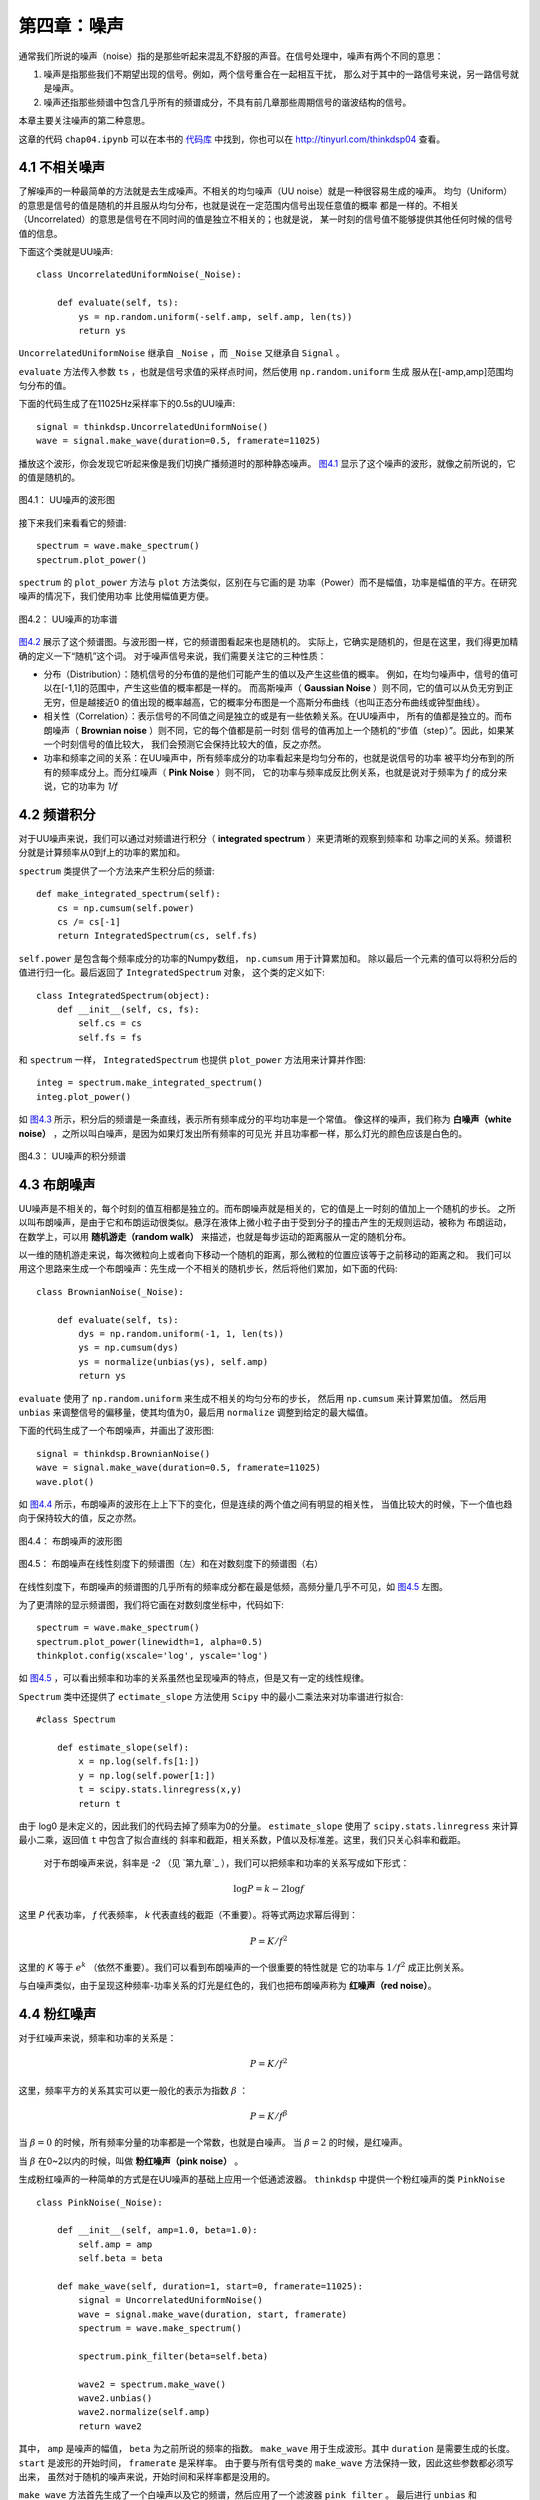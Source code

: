 第四章：噪声
==============

通常我们所说的噪声（noise）指的是那些听起来混乱不舒服的声音。在信号处理中，噪声有两个不同的意思：

1. 噪声是指那些我们不期望出现的信号。例如，两个信号重合在一起相互干扰，
   那么对于其中的一路信号来说，另一路信号就是噪声。 

#. 噪声还指那些频谱中包含几乎所有的频谱成分，不具有前几章那些周期信号的谐波结构的信号。

本章主要关注噪声的第二种意思。

这章的代码 ``chap04.ipynb`` 可以在本书的 `代码库`_ 中找到，你也可以在 http://tinyurl.com/thinkdsp04 查看。

.. _代码库: https://github.com/AllenDowney/ThinkDSP

4.1 不相关噪声
-----------------

了解噪声的一种最简单的方法就是去生成噪声。不相关的均匀噪声（UU noise）就是一种很容易生成的噪声。
均匀（Uniform）的意思是信号的值是随机的并且服从均匀分布，也就是说在一定范围内信号出现任意值的概率
都是一样的。不相关（Uncorrelated）的意思是信号在不同时间的值是独立不相关的；也就是说，
某一时刻的信号值不能够提供其他任何时候的信号值的信息。

下面这个类就是UU噪声::

    class UncorrelatedUniformNoise(_Noise):

        def evaluate(self, ts):
            ys = np.random.uniform(-self.amp, self.amp, len(ts))
            return ys

``UncorrelatedUniformNoise`` 继承自 ``_Noise`` ，而 ``_Noise`` 又继承自 ``Signal`` 。

``evaluate`` 方法传入参数 ``ts`` ，也就是信号求值的采样点时间，然后使用 ``np.random.uniform`` 生成
服从在[-amp,amp]范围均匀分布的值。

下面的代码生成了在11025Hz采样率下的0.5s的UU噪声::

    signal = thinkdsp.UncorrelatedUniformNoise()
    wave = signal.make_wave(duration=0.5, framerate=11025)

播放这个波形，你会发现它听起来像是我们切换广播频道时的那种静态噪声。 
`图4.1`_ 显示了这个噪声的波形，就像之前所说的，它的值是随机的。

.. _图4.1:

.. figure:: images/thinkdsp018.png
    :alt: Waveform of uncorrelated uniform noise
    :align: center

    图4.1： UU噪声的波形图

接下来我们来看看它的频谱::

    spectrum = wave.make_spectrum()
    spectrum.plot_power()

``spectrum`` 的 ``plot_power`` 方法与 ``plot`` 方法类似，区别在与它画的是
功率（Power）而不是幅值，功率是幅值的平方。在研究噪声的情况下，我们使用功率
比使用幅值更方便。

.. _图4.2:

.. figure:: images/thinkdsp019.png
    :alt: Power spectrum of uncorrelated uniform noise
    :align: center

    图4.2： UU噪声的功率谱

`图4.2`_ 展示了这个频谱图。与波形图一样，它的频谱图看起来也是随机的。
实际上，它确实是随机的，但是在这里，我们得更加精确的定义一下“随机”这个词。
对于噪声信号来说，我们需要关注它的三种性质：

* 分布（Distribution）：随机信号的分布值的是他们可能产生的值以及产生这些值的概率。
  例如，在均匀噪声中，信号的值可以在[-1,1]的范围中，产生这些值的概率都是一样的。
  而高斯噪声（ **Gaussian Noise** ）则不同，它的值可以从负无穷到正无穷，但是越接近0
  的值出现的概率越高，它的概率分布图是一个高斯分布曲线（也叫正态分布曲线或钟型曲线）。

* 相关性（Correlation）：表示信号的不同值之间是独立的或是有一些依赖关系。在UU噪声中，
  所有的值都是独立的。而布朗噪声（ **Brownian noise** ）则不同，它的每个值都是前一时刻
  信号的值再加上一个随机的“步值（step）”。因此，如果某一个时刻信号的值比较大，
  我们会预测它会保持比较大的值，反之亦然。

* 功率和频率之间的关系：在UU噪声中，所有频率成分的功率看起来是均匀分布的，也就是说信号的功率
  被平均分布到的所有的频率成分上。而分红噪声（ **Pink Noise** ）则不同，
  它的功率与频率成反比例关系，也就是说对于频率为 *f* 的成分来说，它的功率为 *1/f*

4.2 频谱积分
-------------------

对于UU噪声来说，我们可以通过对频谱进行积分（ **integrated spectrum** ）来更清晰的观察到频率和
功率之间的关系。频谱积分就是计算频率从0到f上的功率的累加和。

``spectrum`` 类提供了一个方法来产生积分后的频谱::

    def make_integrated_spectrum(self):
        cs = np.cumsum(self.power)
        cs /= cs[-1]
        return IntegratedSpectrum(cs, self.fs)

``self.power`` 是包含每个频率成分的功率的Numpy数组， ``np.cumsum`` 用于计算累加和。
除以最后一个元素的值可以将积分后的值进行归一化。最后返回了 ``IntegratedSpectrum`` 对象，
这个类的定义如下::

    class IntegratedSpectrum(object):    
        def __init__(self, cs, fs):
            self.cs = cs
            self.fs = fs

和 ``spectrum`` 一样， ``IntegratedSpectrum`` 也提供 ``plot_power`` 方法用来计算并作图::

    integ = spectrum.make_integrated_spectrum()
    integ.plot_power()

如 `图4.3`_ 所示，积分后的频谱是一条直线，表示所有频率成分的平均功率是一个常值。
像这样的噪声，我们称为 **白噪声（white noise）** ，之所以叫白噪声，是因为如果灯发出所有频率的可见光
并且功率都一样，那么灯光的颜色应该是白色的。

.. _图4.3:

.. figure:: images/thinkdsp020.png
    :alt: Integrated spectrum of uncorrelated uniform noise
    :align: center

    图4.3： UU噪声的积分频谱

4.3 布朗噪声
---------------

UU噪声是不相关的，每个时刻的值互相都是独立的。而布朗噪声就是相关的，它的值是上一时刻的值加上一个随机的步长。
之所以叫布朗噪声，是由于它和布朗运动很类似。悬浮在液体上微小粒子由于受到分子的撞击产生的无规则运动，被称为
布朗运动，在数学上，可以用 **随机游走（random walk）** 来描述，也就是每步运动的距离服从一定的随机分布。

以一维的随机游走来说，每次微粒向上或者向下移动一个随机的距离，那么微粒的位置应该等于之前移动的距离之和。
我们可以用这个思路来生成一个布朗噪声：先生成一个不相关的随机步长，然后将他们累加，如下面的代码::

    class BrownianNoise(_Noise):

        def evaluate(self, ts):
            dys = np.random.uniform(-1, 1, len(ts))
            ys = np.cumsum(dys)
            ys = normalize(unbias(ys), self.amp)
            return ys

``evaluate`` 使用了 ``np.random.uniform`` 来生成不相关的均匀分布的步长，
然后用 ``np.cumsum`` 来计算累加值。
然后用 ``unbias`` 来调整信号的偏移量，使其均值为0，最后用 ``normalize`` 调整到给定的最大幅值。

下面的代码生成了一个布朗噪声，并画出了波形图::

    signal = thinkdsp.BrownianNoise()
    wave = signal.make_wave(duration=0.5, framerate=11025)
    wave.plot()

如 `图4.4`_ 所示，布朗噪声的波形在上上下下的变化，但是连续的两个值之间有明显的相关性，
当值比较大的时候，下一个值也趋向于保持较大的值，反之亦然。

.. _图4.4:

.. figure:: images/thinkdsp021.png
    :alt: Waveform of Brownian noise
    :align: center

    图4.4： 布朗噪声的波形图

.. _图4.5:

.. figure:: images/thinkdsp022.png
    :alt: Spectrum of Brownian noise on a linear scale (left) and log-log scale (right).
    :align: center

    图4.5： 布朗噪声在线性刻度下的频谱图（左）和在对数刻度下的频谱图（右）

在线性刻度下，布朗噪声的频谱图的几乎所有的频率成分都在最是低频，高频分量几乎不可见，如 `图4.5`_ 左图。

为了更清除的显示频谱图，我们将它画在对数刻度坐标中，代码如下::

    spectrum = wave.make_spectrum()
    spectrum.plot_power(linewidth=1, alpha=0.5)
    thinkplot.config(xscale='log', yscale='log')

如 `图4.5`_ ，可以看出频率和功率的关系虽然也呈现噪声的特点，但是又有一定的线性规律。

``Spectrum`` 类中还提供了 ``ectimate_slope`` 方法使用 ``Scipy`` 中的最小二乘法来对功率谱进行拟合::

    #class Spectrum

        def estimate_slope(self):
            x = np.log(self.fs[1:])
            y = np.log(self.power[1:])
            t = scipy.stats.linregress(x,y)
            return t

由于 log0 是未定义的，因此我们的代码去掉了频率为0的分量。
``estimate_slope`` 使用了 ``scipy.stats.linregress`` 来计算最小二乘，返回值 ``t`` 中包含了拟合直线的
斜率和截距，相关系数，P值以及标准差。这里，我们只关心斜率和截距。

 对于布朗噪声来说，斜率是 *-2* （见 `第九章`_ ），我们可以把频率和功率的关系写成如下形式：

.. math::

    \log P = k - 2\log f

这里 *P* 代表功率， *f* 代表频率， *k* 代表直线的截距（不重要）。将等式两边求幂后得到：

.. math::

    P = K/{f^2}

这里的 *K* 等于 :math:`{e^k}` （依然不重要）。我们可以看到布朗噪声的一个很重要的特性就是
它的功率与 :math:`1/{f^2}` 成正比例关系。

与白噪声类似，由于呈现这种频率-功率关系的灯光是红色的，我们也把布朗噪声称为 **红噪声（red noise）**。

4.4 粉红噪声
--------------

对于红噪声来说，频率和功率的关系是：

.. math::

    P = K/{f^2}

这里，频率平方的关系其实可以更一般化的表示为指数 :math:`\beta` ：

.. math::

    P = K/{f^\beta }

当 :math:`\beta = 0` 的时候，所有频率分量的功率都是一个常数，也就是白噪声。
当 :math:`\beta = 2` 的时候，是红噪声。

当 :math:`\beta` 在0~2以内的时候，叫做 **粉红噪声（pink noise）** 。

生成粉红噪声的一种简单的方式是在UU噪声的基础上应用一个低通滤波器。
``thinkdsp`` 中提供一个粉红噪声的类 ``PinkNoise`` ::

    class PinkNoise(_Noise):

        def __init__(self, amp=1.0, beta=1.0):
            self.amp = amp
            self.beta = beta

        def make_wave(self, duration=1, start=0, framerate=11025):
            signal = UncorrelatedUniformNoise()
            wave = signal.make_wave(duration, start, framerate)
            spectrum = wave.make_spectrum()

            spectrum.pink_filter(beta=self.beta)

            wave2 = spectrum.make_wave()
            wave2.unbias()
            wave2.normalize(self.amp)
            return wave2

其中， ``amp`` 是噪声的幅值， ``beta`` 为之前所说的频率的指数。
``make_wave`` 用于生成波形。其中 ``duration`` 是需要生成的长度。
``start`` 是波形的开始时间， ``framerate`` 是采样率。
由于要与所有信号类的 ``make_wave`` 方法保持一致，因此这些参数都必须写出来，
虽然对于随机的噪声来说，开始时间和采样率都是没用的。

``make_wave`` 方法首先生成了一个白噪声以及它的频谱，然后应用了一个滤波器 ``pink_filter`` 。
最后进行 ``unbias`` 和 ``normalize`` 操作。

``Spectrum`` 中提供的 ``pink_filter`` 方法如下::

     def pink_filter(self, beta=1.0):
        denom = self.fs ** (beta/2.0)
        denom[0] = 1
        self.hs /= denom

它将所有频率成分的幅值除以 :math:`{f^{\beta /2}}` 。由于功率是幅度的平方，这个操作使得
功率变化为原来的 :math:`1/{f^\beta }` 。当然，为了避免与0相除，我们将第0个元素设置为了1，
这意味着信号的直流分量的幅值不会改变。

.. _图4.6:

.. figure:: images/thinkdsp023.png
    :alt: Waveform of pink noise with β=1
    :align: center

    图4.6： β=1 的粉红噪声的波形图


.. _图4.7:

.. figure:: images/thinkdsp024.png
    :alt: Spectrum of white, pink, and red noise on a log-log scale.
    :align: center

    图4.7： 白噪声，粉红噪声和红噪声在对数刻度下的频谱图

`图4.6`_ 展示了粉红噪声的波形，与布朗噪声有点类似，它有一些保持当前的运动趋势的特点，
（也就是相邻两个值之间的相关性），但是又增加了一些随机性。下一章我们会再回过头来准确的
解释我所说的“相关性”和“随机性”。

最后，`图4.7`_ 展示了白噪声，粉红噪声和红噪声的频谱（在对数刻度下）。图中，我们可以很明显的
看出频率和功率在对数刻度下的线性关系，也就是斜率 :math:`\beta` 。

4.5 高斯噪声
----------------

UU噪声中所有频率成分的功率都是一个固定的常数，因此UU噪声是白噪声。
但是通常我们提到“白噪声”的时候，指的并不是UU噪声，
而是不相关的高斯噪声（uncorrelated Gaussian Noise），简称UG噪声。

``thinkdsp`` 中提供了一个UG噪声的类::

    class UncorrelatedGaussianNoise(_Noise):

        def evaluate(self, ts):
            ys = np.random.normal(0, self.amp, len(ts))
            return ys

``np.random.normal`` 计算出了均值（ :math:`\mu` ）为0，
方（ :math:`\sigma` ）为 ``self.amp`` 的高斯分布。
在这个分布下，信号值的范围是正无穷到负无穷之间，
但是99%的值都分布在 :math:`(\mu  - 3\sigma ,\mu  + 3\sigma )` 区间。

UG噪声在很多方面都与UU噪声相似，它的频谱的所有分量都有常值的平均功率，
因此属于白噪声。一个有趣的特性是，UG噪声的频谱也是UG噪声，更准确的说是，
UG噪声的频谱的实部和虚部均服从高斯分布。

为了验证这个说法，我们来生成UG噪声的频谱，然后生成一个可以直观的判断
数据是否服从高斯分布的“正态概率图”::

    signal = thinkdsp.UncorrelatedGaussianNoise()
    wave = signal.make_wave(duration=0.5, framerate=11025)
    spectrum = wave.make_spectrum()

    thinkstats2.NormalProbabilityPlot(spectrum.real)
    thinkstats2.NormalProbabilityPlot(spectrum.imag)

``NormalProbabilityPlot`` 方法包含在 ``thinkstats2`` 中，你可以在本书的代码库中
找到这个文件。
关于正态概率图，可以参考 《ThinkStats》中的第五章， http://thinkstats2.com 。


.. _图4.8:

.. figure:: images/thinkdsp025.png
    :alt: Normal probability plot for the real and imaginary 
            parts of the spectrum of Gaussian noise
    :align: center

    图4.8： 高斯噪声频谱的实部（左）和虚部（右）的正态概率图

在正态概率图中，如果数据与直线拟合的很好，则说明数据是服从高斯分布的。
`图4.8`_ 中灰线代表数据的拟合结果，蓝线是数据。可以看出，除了很少的点外，
数据和直线是拟合的很好的，说明了UG噪声的频谱也是UG噪声。

实际上，根据中心极限定理，只要信号的分布具有有限的均值和标准差并且采样点足够多，
则任何不相关的噪声的频谱都是服从高斯分布的。

4.6 练习
------------------

下面练习的答案可以参考文件 ``chap04soln.ipynb`` 。

**练习1** `A Soft Murmur <http://asoftmurmur.com/about//>`_ 中可以找到
很多自然界的混合噪声，包括雨声，波浪声，风声等。下载一些声音文件，计算它们的频谱，
看看他们的功率谱是否像白噪声，粉红噪声或是布朗噪声？这些频谱相对于时间是如果变化的？

**练习2** 像这样的噪声，它的频率成分通常都是随时间变化的。长期来看，所有频率成分的功率
应该是一样的，但是在一段短时间内，功率又是随机的。为了估计长时间的平均功率，我们可以把信号
分段，并分别计算每段时间内的功率谱，最后计算这些分段的功率的平均值，
这个算法叫做 *Bartlett's method* ，参见  http://en.wikipedia.org/wiki/Bartlett's_method 。
试着实现这个算法，并用它来计算一个噪声信号的功率谱。 提示：可以参考 ``make_spectrogram`` 的实现。

**练习3** 在 http://www.coindesk.com 上下载比特币的每日价格数据（csv文件），使用代码将数据
加载进来，并计算它的功率谱。看看它是否与白噪声，粉红噪声或是布朗噪声类似。

**练习4** 盖革-米勒计数器（Geiger counter）一种专门探测电离辐射强度的记数仪器。每当离子激发探测器，
就会输出一个电流脉冲。在单位时间输出脉冲的个数可以用一个不相关的泊松噪声来描述，也就是说在单位时间
内检测到的离子的个数服从泊松分布。
编写一个 ``UncorrelatedPoissonNoise`` 类，继承自 ``_Noise`` 并复写 ``evaluate`` 方法。 
使用 ``np.random.poisson`` 来生成服从泊松分布的随机信号值。 该类提供一个 ``lam`` 属性表示
单位时间发生次数的均值，你可以使用 ``amp`` 来作为 ``lam`` 使用。例如，当采样率是10kHz的时候，
如果 ``amp`` 是0.001，意味着没秒钟大约会出现10次。

生成1s的UP噪声并听一听，你会发现对于较小的 ``amp`` ，比如0.001，它会听起来像是盖革-米勒计数器。
而对于较大的 ``amp`` ，它会听起来像是白噪声。计算并画出它的功率谱，看看是否像白噪声。

**练习5** 本章中介绍的计算粉红噪声的方法相对来说比较简单，但是效率比较低。
Voss-McCartney 算法是一种更高效的算法。研究并实现这个算法，计算出结果的功率谱，看看是否具有期望的
频率与功率的关系。 







